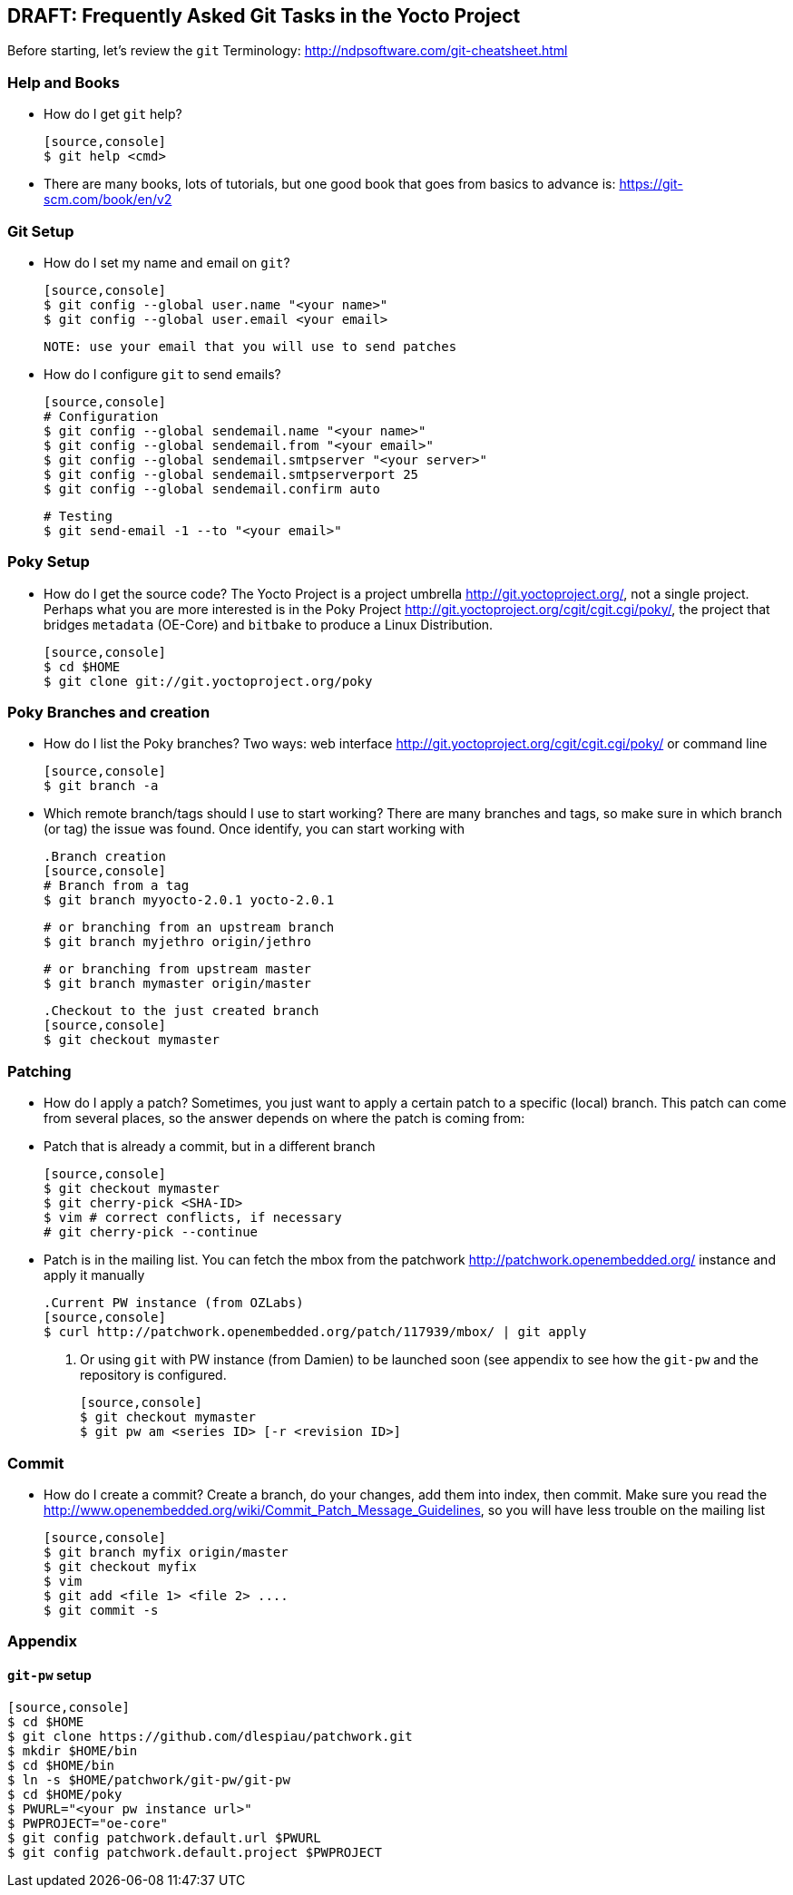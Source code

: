 == DRAFT: Frequently Asked Git Tasks in the Yocto Project
:Author:    Leo Sandoval
:Email:     leonardo.sandoval.gonzalez@intel.com
:Date:      Mon Mar 14 08:43:17 CDT 2016
:Revision:  0.1

Before starting, let's review the `git` Terminology: http://ndpsoftware.com/git-cheatsheet.html

=== Help and Books
* How do I get `git` help?

  [source,console]
  $ git help <cmd>


* There are many books, lots of tutorials, but one good book that goes from
  basics to advance is: https://git-scm.com/book/en/v2

=== Git Setup

* How do I set my name and email on `git`?
  
  [source,console]
  $ git config --global user.name "<your name>"
  $ git config --global user.email <your email>

  NOTE: use your email that you will use to send patches

* How do I configure `git` to send emails?

  [source,console]
  # Configuration
  $ git config --global sendemail.name "<your name>"
  $ git config --global sendemail.from "<your email>"
  $ git config --global sendemail.smtpserver "<your server>"
  $ git config --global sendemail.smtpserverport 25
  $ git config --global sendemail.confirm auto

  # Testing
  $ git send-email -1 --to "<your email>"

=== Poky Setup

* How do I get the source code?
  The Yocto Project is a project umbrella http://git.yoctoproject.org/, not a
  single project. Perhaps what you are more interested is in the Poky Project
  http://git.yoctoproject.org/cgit/cgit.cgi/poky/, the project that bridges
  `metadata` (OE-Core) and `bitbake` to produce a  Linux Distribution.

  [source,console]
  $ cd $HOME
  $ git clone git://git.yoctoproject.org/poky

=== Poky Branches and creation

* How do I list the Poky branches?
  Two ways: web interface http://git.yoctoproject.org/cgit/cgit.cgi/poky/ or command line

  [source,console]
  $ git branch -a

* Which remote branch/tags should I use to start working?
  There are many branches and tags, so make sure in which branch (or tag) the
  issue was found. Once identify, you can start working with

  .Branch creation
  [source,console]
  # Branch from a tag
  $ git branch myyocto-2.0.1 yocto-2.0.1
  
  # or branching from an upstream branch
  $ git branch myjethro origin/jethro

  # or branching from upstream master
  $ git branch mymaster origin/master

  .Checkout to the just created branch
  [source,console]
  $ git checkout mymaster

=== Patching

* How do I apply a patch?
  Sometimes, you just want to apply a certain patch to a specific (local) branch. This
  patch can come from several places, so the answer depends on where the patch
  is coming from:
  * Patch that is already a commit, but in a different branch
  
  [source,console]
  $ git checkout mymaster
  $ git cherry-pick <SHA-ID>
  $ vim # correct conflicts, if necessary
  # git cherry-pick --continue
  
  * Patch is in the mailing list. You can fetch the mbox from the patchwork http://patchwork.openembedded.org/
    instance and apply it manually
  
  .Current PW instance (from OZLabs)
  [source,console]
  $ curl http://patchwork.openembedded.org/patch/117939/mbox/ | git apply

  . Or using `git` with PW instance (from Damien) to be launched soon (see
  appendix to see how the `git-pw` and the repository is configured.

  [source,console]
  $ git checkout mymaster
  $ git pw am <series ID> [-r <revision ID>]

=== Commit

* How do I create a commit?
  Create a branch, do your changes, add them into index, then commit. Make
  sure you read the
  http://www.openembedded.org/wiki/Commit_Patch_Message_Guidelines, so you will
  have less trouble on the mailing list

  [source,console]
  $ git branch myfix origin/master
  $ git checkout myfix
  $ vim
  $ git add <file 1> <file 2> ....
  $ git commit -s

=== Appendix

==== `git-pw` setup

  [source,console]
  $ cd $HOME
  $ git clone https://github.com/dlespiau/patchwork.git
  $ mkdir $HOME/bin
  $ cd $HOME/bin
  $ ln -s $HOME/patchwork/git-pw/git-pw
  $ cd $HOME/poky
  $ PWURL="<your pw instance url>"
  $ PWPROJECT="oe-core"
  $ git config patchwork.default.url $PWURL
  $ git config patchwork.default.project $PWPROJECT
    	     	 
